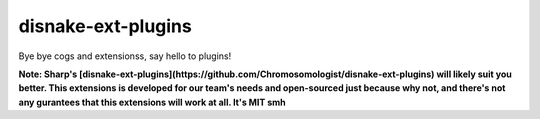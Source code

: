 .. SPDX-License-Identifier: MIT

disnake-ext-plugins
===================

Bye bye cogs and extensionss, say hello to plugins!

**Note: Sharp's [disnake-ext-plugins](https://github.com/Chromosomologist/disnake-ext-plugins)
will likely suit you better. This extensions is developed for our team's needs and open-sourced
just because why not, and there's not any gurantees that this extensions will work at all. It's MIT smh**